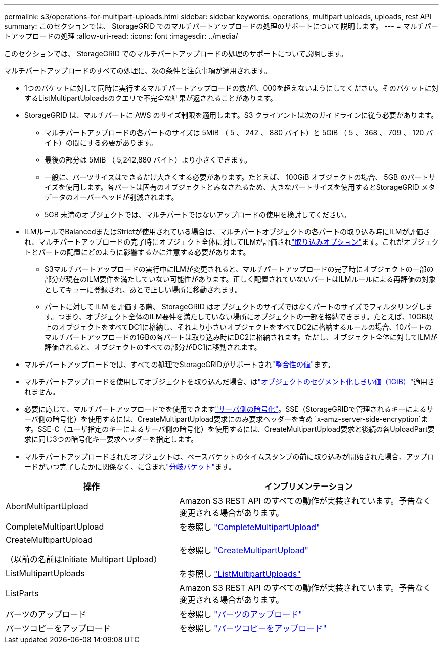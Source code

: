 ---
permalink: s3/operations-for-multipart-uploads.html 
sidebar: sidebar 
keywords: operations, multipart uploads, uploads, rest API 
summary: このセクションでは、 StorageGRID でのマルチパートアップロードの処理のサポートについて説明します。 
---
= マルチパートアップロードの処理
:allow-uri-read: 
:icons: font
:imagesdir: ../media/


[role="lead"]
このセクションでは、 StorageGRID でのマルチパートアップロードの処理のサポートについて説明します。

マルチパートアップロードのすべての処理に、次の条件と注意事項が適用されます。

* 1つのバケットに対して同時に実行するマルチパートアップロードの数が1、000を超えないようにしてください。そのバケットに対するListMultipartUploadsのクエリで不完全な結果が返されることがあります。
* StorageGRID は、マルチパートに AWS のサイズ制限を適用します。S3 クライアントは次のガイドラインに従う必要があります。
+
** マルチパートアップロードの各パートのサイズは 5MiB （ 5 、 242 、 880 バイト）と 5GiB （ 5 、 368 、 709 、 120 バイト）の間にする必要があります。
** 最後の部分は 5MiB （ 5,242,880 バイト）より小さくできます。
** 一般に、パーツサイズはできるだけ大きくする必要があります。たとえば、 100GiB オブジェクトの場合、 5GB のパートサイズを使用します。各パートは固有のオブジェクトとみなされるため、大きなパートサイズを使用するとStorageGRID メタデータのオーバーヘッドが削減されます。
** 5GB 未満のオブジェクトでは、マルチパートではないアップロードの使用を検討してください。


* ILMルールでBalancedまたはStrictが使用されている場合は、マルチパートオブジェクトの各パートの取り込み時にILMが評価され、マルチパートアップロードの完了時にオブジェクト全体に対してILMが評価されlink:../ilm/data-protection-options-for-ingest.html["取り込みオプション"]ます。これがオブジェクトとパートの配置にどのように影響するかに注意する必要があります。
+
** S3マルチパートアップロードの実行中にILMが変更されると、マルチパートアップロードの完了時にオブジェクトの一部の部分が現在のILM要件を満たしていない可能性があります。正しく配置されていないパートはILMルールによる再評価の対象としてキューに登録され、あとで正しい場所に移動されます。
** パートに対して ILM を評価する際、 StorageGRID はオブジェクトのサイズではなくパートのサイズでフィルタリングします。つまり、オブジェクト全体のILM要件を満たしていない場所にオブジェクトの一部を格納できます。たとえば、10GB以上のオブジェクトをすべてDC1に格納し、それより小さいオブジェクトをすべてDC2に格納するルールの場合、10パートのマルチパートアップロードの1GBの各パートは取り込み時にDC2に格納されます。ただし、オブジェクト全体に対してILMが評価されると、オブジェクトのすべての部分がDC1に移動されます。


* マルチパートアップロードでは、すべての処理でStorageGRIDがサポートされlink:consistency.html["整合性の値"]ます。
* マルチパートアップロードを使用してオブジェクトを取り込んだ場合、はlink:../admin/what-object-segmentation-is.html["オブジェクトのセグメント化しきい値（1GiB）"]適用されません。
* 必要に応じて、マルチパートアップロードでを使用できますlink:using-server-side-encryption.html["サーバ側の暗号化"]。SSE（StorageGRIDで管理されるキーによるサーバ側の暗号化）を使用するには、CreateMultipartUpload要求にのみ要求ヘッダーを含め `x-amz-server-side-encryption`ます。SSE-C（ユーザ指定のキーによるサーバ側の暗号化）を使用するには、CreateMultipartUpload要求と後続の各UploadPart要求に同じ3つの暗号化キー要求ヘッダーを指定します。
* マルチパートアップロードされたオブジェクトは、ベースバケットのタイムスタンプの前に取り込みが開始された場合、アップロードがいつ完了したかに関係なく、に含まれlink:../tenant/manage-branch-buckets.html["分岐バケット"]ます。


[cols="2a,3a"]
|===
| 操作 | インプリメンテーション 


 a| 
AbortMultipartUpload
 a| 
Amazon S3 REST API のすべての動作が実装されています。予告なく変更される場合があります。



 a| 
CompleteMultipartUpload
 a| 
を参照し link:complete-multipart-upload.html["CompleteMultipartUpload"]



 a| 
CreateMultipartUpload

（以前の名前はInitiate Multipart Upload）
 a| 
を参照し link:initiate-multipart-upload.html["CreateMultipartUpload"]



 a| 
ListMultipartUploads
 a| 
を参照し link:list-multipart-uploads.html["ListMultipartUploads"]



 a| 
ListParts
 a| 
Amazon S3 REST API のすべての動作が実装されています。予告なく変更される場合があります。



 a| 
パーツのアップロード
 a| 
を参照し link:upload-part.html["パーツのアップロード"]



 a| 
パーツコピーをアップロード
 a| 
を参照し link:upload-part-copy.html["パーツコピーをアップロード"]

|===